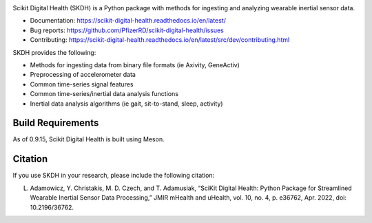 .. image:: https://github.com/PfizerRD/scikit-digital-health/workflows/skdh/badge.svg
    :target: https://github.com/PfizerRD/scikit-digital-health/workflows/skdh/badge.svg

Scikit Digital Health (SKDH) is a Python package with methods for ingesting and analyzing wearable inertial sensor data.

- Documentation: https://scikit-digital-health.readthedocs.io/en/latest/
- Bug reports: https://github.com/PfizerRD/scikit-digital-health/issues
- Contributing: https://scikit-digital-health.readthedocs.io/en/latest/src/dev/contributing.html

SKDH provides the following:

- Methods for ingesting data from binary file formats (ie Axivity, GeneActiv)
- Preprocessing of accelerometer data
- Common time-series signal features
- Common time-series/inertial data analysis functions
- Inertial data analysis algorithms (ie gait, sit-to-stand, sleep, activity)


Build Requirements
##################

As of 0.9.15, Scikit Digital Health is built using Meson.

Citation
########

If you use SKDH in your research, please include the following citation:

L. Adamowicz, Y. Christakis, M. D. Czech, and T. Adamusiak, “SciKit Digital Health: Python Package for Streamlined Wearable Inertial Sensor Data Processing,” JMIR mHealth and uHealth, vol. 10, no. 4, p. e36762, Apr. 2022, doi: 10.2196/36762.

